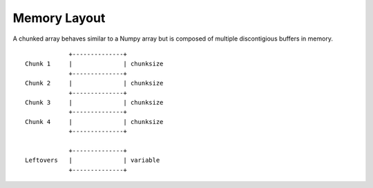 =============
Memory Layout
=============

A chunked array behaves similar to a Numpy array but is composed
of multiple discontigious buffers in memory.

::

                +--------------+
    Chunk 1     |              | chunksize
                +--------------+
    Chunk 2     |              | chunksize
                +--------------+
    Chunk 3     |              | chunksize
                +--------------+
    Chunk 4     |              | chunksize
                +--------------+

                +--------------+
    Leftovers   |              | variable
                +--------------+
